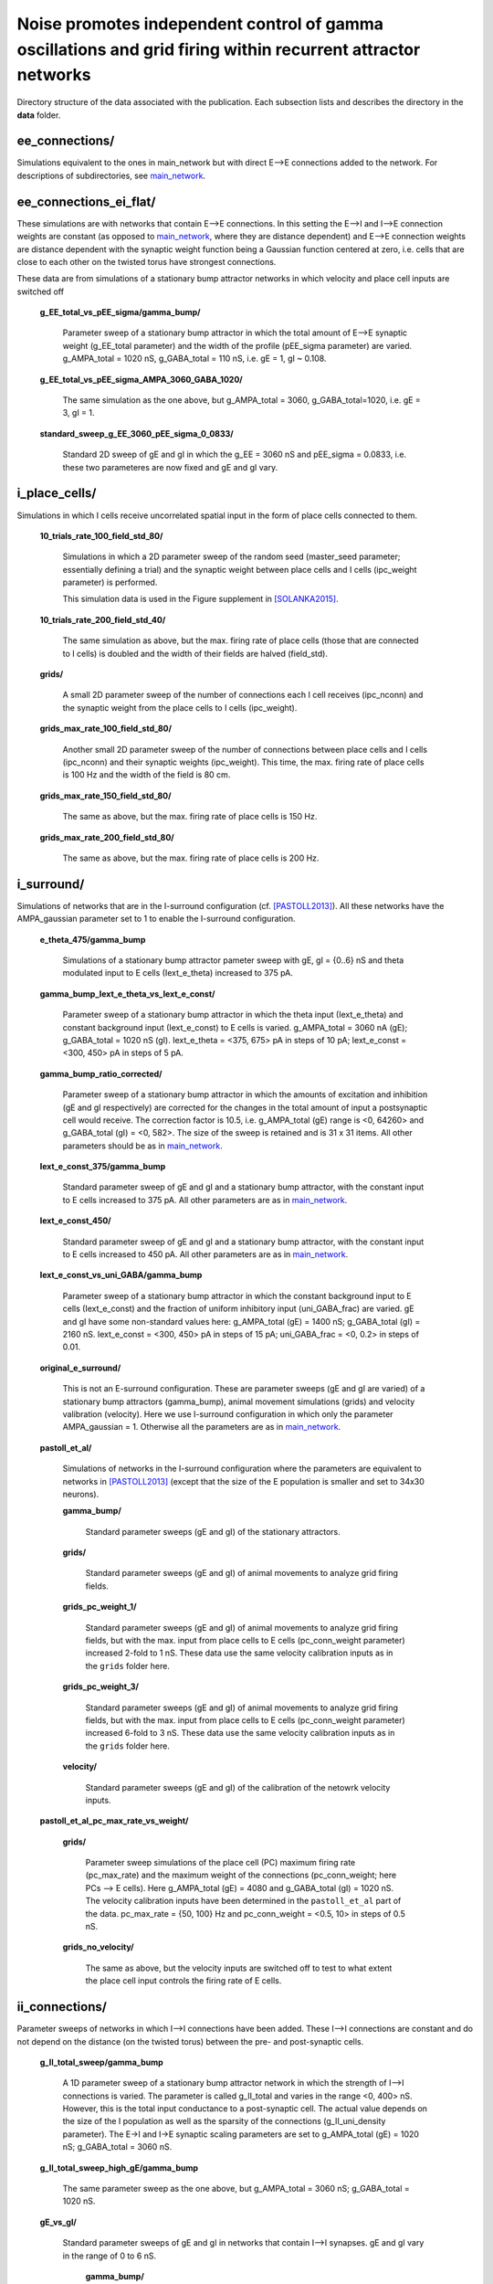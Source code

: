 Noise promotes independent control of gamma oscillations and grid firing within recurrent attractor networks
============================================================================================================

Directory structure of the data associated with the publication. Each
subsection lists and describes the directory in the **data** folder.


ee_connections/
---------------

Simulations equivalent to the ones in main_network but with direct E-->E
connections added to the network. For descriptions of subdirectories, see
`main_network`_.


ee_connections_ei_flat/
-----------------------

These simulations are with networks that contain E-->E connections.
In this setting the E-->I and I-->E connection weights are constant (as
opposed to `main_network`_, where they are distance dependent) and E-->E
connection weights are distance dependent with the synaptic weight function
being a Gaussian function centered at zero, i.e. cells that are close to each
other on the twisted torus have strongest connections.

These data are from simulations of a stationary bump attractor networks in
which velocity and place cell inputs are switched off

    **g_EE_total_vs_pEE_sigma/gamma_bump/**

        Parameter sweep of a stationary bump attractor in which the total
        amount of E-->E synaptic weight (g_EE_total parameter) and the width of
        the profile (pEE_sigma parameter) are varied. g_AMPA_total = 1020 nS,
        g_GABA_total = 110 nS, i.e. gE = 1, gI ~ 0.108.
    
    **g_EE_total_vs_pEE_sigma_AMPA_3060_GABA_1020/**
    
        The same simulation as the one above, but g_AMPA_total = 3060,
        g_GABA_total=1020, i.e. gE = 3, gI = 1.
    
    **standard_sweep_g_EE_3060_pEE_sigma_0_0833/**
    
        Standard 2D sweep of gE and gI in which the g_EE = 3060 nS and
        pEE_sigma = 0.0833, i.e. these two parameteres are now fixed and gE and
        gI vary.


i_place_cells/
--------------

Simulations in which I cells receive uncorrelated spatial input in the form of
place cells connected to them.


    **10_trials_rate_100_field_std_80/**
     
        Simulations in which a 2D parameter sweep of the random seed
        (master_seed parameter; essentially defining a trial) and the synaptic
        weight between place cells and I cells (ipc_weight parameter) is
        performed.
     
        This simulation data is used in the Figure supplement in
        [SOLANKA2015]_.
     
    **10_trials_rate_200_field_std_40/**
     
        The same simulation as above, but the max. firing rate of place cells
        (those that are connected to I cells) is doubled and the width of their
        fields are halved (field_std).
     
    **grids/**
     
        A small 2D parameter sweep of the number of connections each I cell
        receives (ipc_nconn) and the synaptic weight from the place cells to I
        cells (ipc_weight).
     
    **grids_max_rate_100_field_std_80/**
     
        Another small 2D parameter sweep of the number of connections between
        place cells and I cells (ipc_nconn) and their synaptic weights
        (ipc_weight). This time, the max. firing rate of place cells is 100 Hz
        and the width of the field is 80 cm.
     
    **grids_max_rate_150_field_std_80/**
     
        The same as above, but the max. firing rate of place cells is 150 Hz.
     
    **grids_max_rate_200_field_std_80/**
     
        The same as above, but the max. firing rate of place cells is 200 Hz.


i_surround/
-----------

Simulations of networks that are in the I-surround configuration (cf.
[PASTOLL2013]_). All these networks have the AMPA_gaussian parameter set to 1
to enable the I-surround configuration.

    **e_theta_475/gamma_bump**

        Simulations of a stationary bump attractor pameter sweep with gE, gI =
        {0..6} nS and theta modulated input to E cells (Iext_e_theta) increased
        to 375 pA.
    
    **gamma_bump_Iext_e_theta_vs_Iext_e_const/**

        Parameter sweep of a stationary bump attractor in which the theta input
        (Iext_e_theta) and constant background input (Iext_e_const) to E cells
        is varied. g_AMPA_total = 3060 nA (gE); g_GABA_total = 1020 nS (gI).
        Iext_e_theta = <375, 675> pA in steps of 10 pA; Iext_e_const = <300,
        450> pA in steps of 5 pA.
    
    **gamma_bump_ratio_corrected/**

        Parameter sweep of a stationary bump attractor in which the amounts of
        excitation and inhibition (gE and gI respectively) are corrected for
        the changes in the total amount of input a postsynaptic cell would
        receive. The correction factor is 10.5, i.e. g_AMPA_total (gE) range is
        <0, 64260> and g_GABA_total (gI) = <0, 582>. The size of the sweep is
        retained and is 31 x 31 items. All other parameters should be as in
        `main_network`_.
    
    **Iext_e_const_375/gamma_bump**
        
        Standard parameter sweep of gE and gI and a stationary bump attractor,
        with the constant input to E cells increased to 375 pA. All other
        parameters are as in `main_network`_.
    
    **Iext_e_const_450/**
    
        Standard parameter sweep of gE and gI and a stationary bump attractor,
        with the constant input to E cells increased to 450 pA. All other
        parameters are as in `main_network`_.
    
    **Iext_e_const_vs_uni_GABA/gamma_bump**

        Parameter sweep of a stationary bump attractor in which the constant
        background input to E cells (Iext_e_const) and the fraction of uniform
        inhibitory input (uni_GABA_frac) are varied. gE and gI have some
        non-standard values here: g_AMPA_total (gE) = 1400 nS; g_GABA_total
        (gI) = 2160 nS. Iext_e_const = <300, 450> pA in steps of 15 pA;
        uni_GABA_frac = <0, 0.2> in steps of 0.01.
    
    **original_e_surround/**

        This is not an E-surround configuration. These are parameter sweeps (gE
        and gI are varied) of a stationary bump attractors (gamma_bump), animal
        movement simulations (grids) and velocity valibration (velocity). Here
        we use I-surround configuration in which only the parameter
        AMPA_gaussian = 1. Otherwise all the parameters are as in
        `main_network`_.
    
    **pastoll_et_al/**
        
        Simulations of networks in the I-surround configuration where the
        parameters are equivalent to networks in [PASTOLL2013]_ (except that
        the size of the E population is smaller and set to 34x30 neurons).
    
        **gamma_bump/**

            Standard parameter sweeps (gE and gI) of the stationary attractors.
     
        **grids/**

            Standard parameter sweeps (gE and gI) of animal movements to
            analyze grid firing fields.
     
        **grids_pc_weight_1/**

            Standard parameter sweeps (gE and gI) of animal movements to
            analyze grid firing fields, but with the max. input from place
            cells to E cells (pc_conn_weight parameter) increased 2-fold to 1
            nS. These data use the same velocity calibration inputs as in the
            ``grids`` folder here.
     
        **grids_pc_weight_3/**

            Standard parameter sweeps (gE and gI) of animal movements to
            analyze grid firing fields, but with the max. input from place
            cells to E cells (pc_conn_weight parameter) increased 6-fold to 3
            nS. These data use the same velocity calibration inputs as in the
            ``grids`` folder here.
     
        **velocity/**

            Standard parameter sweeps (gE and gI) of the calibration of the
            netowrk velocity inputs.
    
    **pastoll_et_al_pc_max_rate_vs_weight/**

        **grids/**

            Parameter sweep simulations of the place cell (PC) maximum firing
            rate (pc_max_rate) and the maximum weight of the connections
            (pc_conn_weight; here PCs --> E cells). Here g_AMPA_total (gE) =
            4080 and g_GABA_total (gI) = 1020 nS.  The velocity calibration
            inputs have been determined in the ``pastoll_et_al`` part of the
            data. pc_max_rate = {50, 100} Hz and pc_conn_weight = <0.5, 10> in
            steps of 0.5 nS.
     
        **grids_no_velocity/**

            The same as above, but the velocity inputs are switched off to test
            to what extent the place cell input controls the firing rate of E
            cells.


ii_connections/
---------------

Parameter sweeps of networks in which I-->I connections have been added.
These I-->I connections are constant and do not depend on the distance (on
the twisted torus) between the pre- and post-synaptic cells.


    **g_II_total_sweep/gamma_bump**
        
        A 1D parameter sweep of a stationary bump attractor network in which
        the strength of I-->I connections is varied. The parameter is called
        g_II_total and varies in the range <0, 400> nS. However, this is the
        total input conductance to a post-synaptic cell. The actual value
        depends on the size of the I population as well as the sparsity of the
        connections (g_II_uni_density parameter). The E->I and I->E synaptic
        scaling parameters are set to g_AMPA_total (gE) = 1020 nS; g_GABA_total
        = 3060 nS.


    **g_II_total_sweep_high_gE/gamma_bump**

        The same parameter sweep as the one above, but g_AMPA_total = 3060 nS;
        g_GABA_total = 1020 nS.


    **gE_vs_gI/**
        
        Standard parameter sweeps of gE and gI in networks that contain I-->I
        synapses. gE and gI vary in the range of 0 to 6 nS.

            **gamma_bump/**

                Simulations of stationary bump attractor - used for
                bump/gamma/drift simulations.

            **grids/**

                Full simulations of animal movement - to produce grid firing
                fields.

            **velocity/**

                Calibration of the gain of the velocity input.


.. _main_network:

main_network/
-------------

Simulation data for most of the main figures, i.e. Figures 1 - 5.

    **connections/**
    
        Data for figures of connection weights.
    
    **detailed_noise/**
    
        Data for figures where noise is increased in more fine grained steps.
    
        **gamma_bump/**
      
            Simulations of stationary bump attractor - used for
            bump/gamma/drift simulations.
    
        **grids/**
    
            Full simulations of animal movement - to produce grid firing
            fields.
    
        **velocity/**
    
            Calibration of the gain of the velocity input.
    
    **gamma_bump/**
    
        Simulations of stationary bump attractor - used for bump/gamma/drift
        simulations.
    
    **grids/**
    
        Full simulations of animal movement - to produce grid firing fields.
    
    **grids_no_pc_input/**
    
        Full simulations of animal movement for grid firing fields.  However,
        place cell input is not active here.
    
    **grids_no_velocity/**
    
        Full simulations of animal movement for grid firing fields. However,
        velocity input is not active here.
    
    **velocity/**
    
        Calibration of the gain of the velocity input.


no_theta/
---------

Simulations that are equivalent to the simulations `main_network`_ folder, but
with theta input replaced with a constant input with the same mean amplitude.

    **gamma_bump/**
    
        Simulations of stationary bump attractor - used for bump/gamma/drift
        simulations.
    
    **grids/**
    
        Full simulations of animal movement - to produce grid firing fields.
    
    **single_neuron/**
    
        Simple simulations of a single neuron to produce membrane potential
        examples (Figures describing the model).
    
    **velocity/**
    
        Calibration of the gain of the velocity input.


probabilistic_connections/
--------------------------

Simulations that are equivalent to the simulations in the main_network folder.
The difference here is that instead the connection weights being drawn
according to the synaptic profile function, their weight is constant (but still
scaled according to gE and gI) and the probability of connections between a
pair of neurons scales according to the synaptic profile function.

    **connections/**
    
        Data for figures of connection weights.
    
    **gamma_bump/**
    
        Simulations of stationary bump attractor - used for bump/gamma/drift
        simulations.
    
    **grids/**
    
        Full simulations of animal movement - to produce grid firing fields.
    
    **velocity/**
    
        Calibration of the gain of the velocity input.


References
----------

.. [PASTOLL2013] Pastoll, H., Solanka, L., van Rossum, M.C.W., and Nolan, M.F.
   (2013). Feedback inhibition enables theta-nested gamma oscillations and grid
   firing fields. Neuron 77, 141–154. 

.. [SOLANKA2015] Solanka, L, van Rossum, M.C.W., and Nolan, M.F. (2015). Noise
   promotes independent control of gamma oscillations and grid firing within
   recurrent attractor networks. In Preparation.

